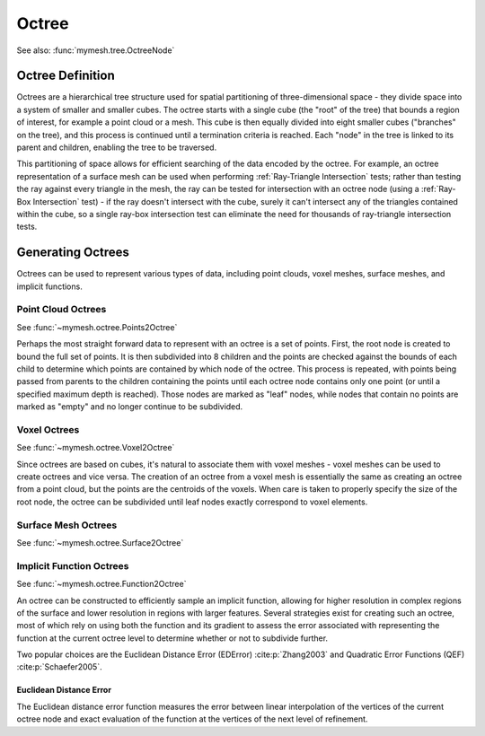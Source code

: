 Octree
======
See also: :func:`mymesh.tree.OctreeNode`

Octree Definition
-----------------
Octrees are a hierarchical tree structure used for spatial partitioning of
three-dimensional space - they divide space into a system of smaller and 
smaller cubes. The octree starts with a single cube (the "root" of the tree) that 
bounds a region of interest, for example a point cloud or a mesh. This cube is 
then equally divided into eight smaller cubes ("branches" on the tree), and this 
process is continued until a termination criteria is reached. Each "node" in the
tree is linked to its parent and children, enabling the tree to be traversed.  

This partitioning of space allows for efficient searching of the data encoded
by the octree. For example, an octree representation of a surface mesh can be
used when performing :ref:`Ray-Triangle Intersection` tests; rather than testing
the ray against every triangle in the mesh, the ray can be tested for intersection
with an octree node (using a :ref:`Ray-Box Intersection` test) - if the ray
doesn't intersect with the cube, surely it can't intersect any of the triangles
contained within the cube, so a single ray-box intersection test can eliminate
the need for thousands of ray-triangle intersection tests. 

.. graphviz::
    
    graph octree {
    node [shape=point, fontname="source code pro"];
    edge [style=solid];

    a [pos="0.4,0.5!", color=royalblue3, fillcolor=black]; 
    b [pos="1.4,0.5!", color=royalblue3, fillcolor=black];
    c [pos="1.8,0.9!", color=royalblue3, fillcolor=black]; 
    d [pos="0.8,0.9!", color=royalblue3, fillcolor=black]; 

    e [pos="0.4,1.5!", color=royalblue3, fillcolor=black];
    f [pos="1.4,1.5!", color=royalblue3, fillcolor=black]; 
    g [pos="1.8,1.9!", color=royalblue3, fillcolor=black]; 
    h [pos="0.8,1.9!", color=royalblue3, fillcolor=black];

    e0 [pos="0.9, 0.5!", color=royalblue3, fillcolor=white];
    e1 [pos="1.6, 0.7!", color=royalblue3, fillcolor=white];
    e2 [pos="1.3, 0.9!", color=royalblue3, fillcolor=white];
    e3 [pos="0.6, 0.7!", color=royalblue3, fillcolor=white];
    
    e4 [pos="0.4, 1.0!", color=royalblue3, fillcolor=white];
    e5 [pos="1.4, 1.0!" color=royalblue3, fillcolor=white];
    e6 [pos="1.8, 1.4!", color=royalblue3, fillcolor=white];
    e7 [pos="0.8, 1.4!", color=royalblue3, fillcolor=white];

    e8 [pos="0.9, 1.5!", color=royalblue3, fillcolor=white];
    e9 [pos="1.6, 1.7!", color=royalblue3, fillcolor=white];
    e10 [pos="1.3, 1.9!", color=royalblue3, fillcolor=white];
    e11 [pos="0.6, 1.7!", color=royalblue3, fillcolor=white];

    f0 [pos="1.1, 0.7!", color=royalblue3, fillcolor=white];
    f1 [pos="0.9, 1.0!", color=royalblue3, fillcolor=white];
    f2 [pos="1.6, 1.2!", color=royalblue3, fillcolor=white];
    f3 [pos="1.3, 1.4!", color=royalblue3, fillcolor=white];
    f4 [pos="0.6, 1.2!", color=royalblue3, fillcolor=white];
    f5 [pos="1.1, 1.7!", color=royalblue3, fillcolor=white];

    c0 [pos="1.1, 1.2!", color=royalblue3, fillcolor=white];

    a -- b;
    b -- c;
    c -- d;
    d -- a;
    e -- f;
    f -- g;
    g -- h;
    h -- e;
    a -- e;
    b -- f;
    c -- g;
    d -- h;

    e0 -- e2 [style=dotted, color=royalblue3];
    e1 -- e3 [style=dotted, color=royalblue3];
    e8 -- e10 [style=dotted, color=royalblue3];
    e9 -- e11 [style=dotted, color=royalblue3];

    e0 -- e8 [style=dotted, color=royalblue3];
    e1 -- e9 [style=dotted, color=royalblue3];
    e2 -- e10 [style=dotted, color=royalblue3];
    e3 -- e11 [style=dotted, color=royalblue3];

    e4 -- e5 [style=dotted, color=royalblue3];
    e5 -- e6 [style=dotted, color=royalblue3];
    e6 -- e7 [style=dotted, color=royalblue3];
    e7 -- e4 [style=dotted, color=royalblue3];

    f0 -- f5 [style=dotted, color=royalblue3];
    f1 -- f3 [style=dotted, color=royalblue3];
    f2 -- f4 [style=dotted, color=royalblue3];


    labelv0 [label="", pos="0.25,0.5!", shape=none, fontname="Times-Roman"] 
    labelv1 [label="", pos="1.55,0.45!", shape=none, fontname="Times-Roman"]
    labelv2 [label="", pos="1.95,0.9!", shape=none, fontname="Times-Roman"] 
    labelv3 [label="", pos="0.65,1.0!", shape=none, fontname="Times-Roman"] 

    labelv4 [label="", pos="0.25,1.5!", shape=none, fontname="Times-Roman"] 
    labelv5 [label="", pos="1.55,1.45!", shape=none, fontname="Times-Roman"] 
    labelv6 [label="", pos="1.95,1.9!", shape=none, fontname="Times-Roman"] 
    labelv7 [label="", pos="0.65,2.0!", shape=none, fontname="Times-Roman"] 

    }

Generating Octrees
------------------
Octrees can be used to represent various types of data, including point clouds,
voxel meshes, surface meshes, and implicit functions.

Point Cloud Octrees
^^^^^^^^^^^^^^^^^^^
See :func:`~mymesh.octree.Points2Octree`

Perhaps the most straight forward data to represent with an octree is a set of 
points. First, the root node is created to bound the full set of points. It is 
then subdivided into 8 children and the points are checked against the bounds
of each child to determine which points are contained by which node of the 
octree. This process is repeated, with points being passed from parents to the
children containing the points until each octree node contains only one point 
(or until a specified maximum depth is reached). Those nodes are marked as 
"leaf" nodes, while nodes that contain no points are marked as "empty" and no 
longer continue to be subdivided. 

Voxel Octrees
^^^^^^^^^^^^^
See :func:`~mymesh.octree.Voxel2Octree`

Since octrees are based on cubes, it's natural to associate them with voxel 
meshes - voxel meshes can be used to create octrees and vice versa. The creation
of an octree from a voxel mesh is essentially the same as creating an octree
from a point cloud, but the points are the centroids of the voxels. When care
is taken to properly specify the size of the root node, the octree can be 
subdivided until leaf nodes exactly correspond to voxel elements.

Surface Mesh Octrees
^^^^^^^^^^^^^^^^^^^^
See :func:`~mymesh.octree.Surface2Octree`

Implicit Function Octrees
^^^^^^^^^^^^^^^^^^^^^^^^^
See :func:`~mymesh.octree.Function2Octree`

An octree can be constructed to efficiently sample an implicit function,
allowing for higher resolution in complex regions of the surface and lower
resolution in regions with larger features. Several strategies exist for 
creating such an octree, most of which rely on using both the function and 
its gradient to assess the error associated with representing the function
at the current octree level to determine whether or not to subdivide further.

Two popular choices are the Euclidean Distance Error (EDError) :cite:p:`Zhang2003` 
and Quadratic Error Functions (QEF) :cite:p:`Schaefer2005`. 

Euclidean Distance Error
""""""""""""""""""""""""
The Euclidean distance error function measures the error between linear 
interpolation of the vertices of the current octree node and exact 
evaluation of the function at the vertices of the next level of refinement. 



